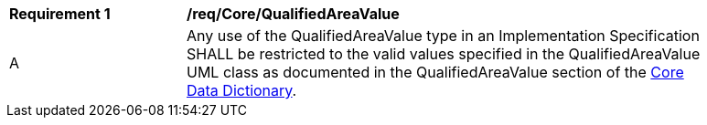 [[req_Core_QualifiedAreaValue]]
[width="90%",cols="2,6"]
|===
^|*Requirement  {counter:req-id}* |*/req/Core/QualifiedAreaValue* 
^|A |Any use of the QualifiedAreaValue type in an Implementation Specification SHALL be restricted to the valid values specified in the QualifiedAreaValue UML class as documented in the QualifiedAreaValue section of the <<QualifiedAreaValue-section,Core Data Dictionary>>.
|===
